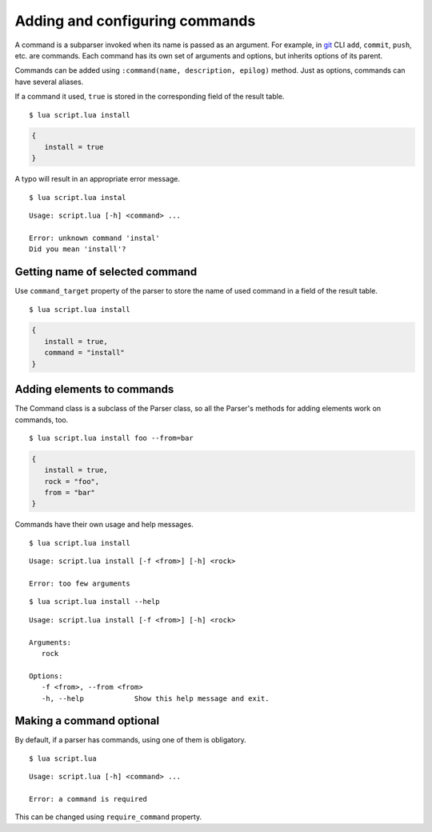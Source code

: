 Adding and configuring commands
===============================

A command is a subparser invoked when its name is passed as an argument. For example, in `git <http://git-scm.com>`_ CLI ``add``, ``commit``, ``push``, etc. are commands. Each command has its own set of arguments and options, but inherits options of its parent.

Commands can be added using ``:command(name, description, epilog)`` method. Just as options, commands can have several aliases.

.. code-block:: lua
   :linenos:

   parser:command "install i"

If a command it used, ``true`` is stored in the corresponding field of the result table.

::

   $ lua script.lua install

.. code-block:: lua

   {
      install = true
   }

A typo will result in an appropriate error message.

::

   $ lua script.lua instal

::

   Usage: script.lua [-h] <command> ...

   Error: unknown command 'instal'
   Did you mean 'install'?

Getting name of selected command
--------------------------------

Use ``command_target`` property of the parser to store the name of used command in a field of the result table.

.. code-block:: lua
   :linenos:

   parser:command_target("command")
   parser:command("install")
   parser:command("remove")

::

   $ lua script.lua install

.. code-block:: lua

   {
      install = true,
      command = "install"
   }

Adding elements to commands
---------------------------

The Command class is a subclass of the Parser class, so all the Parser's methods for adding elements work on commands, too.

.. code-block:: lua
   :linenos:

   local install = parser:command "install"
   install:argument "rock"
   install:option "-f --from"

::

   $ lua script.lua install foo --from=bar


.. code-block:: lua

   {
      install = true,
      rock = "foo",
      from = "bar"
   }

Commands have their own usage and help messages.

::

   $ lua script.lua install

::

   Usage: script.lua install [-f <from>] [-h] <rock>

   Error: too few arguments

::

   $ lua script.lua install --help

::

   Usage: script.lua install [-f <from>] [-h] <rock>

   Arguments:
      rock

   Options:
      -f <from>, --from <from>
      -h, --help            Show this help message and exit.

Making a command optional
-------------------------

By default, if a parser has commands, using one of them is obligatory.


.. code-block:: lua
   :linenos:

   local parser = argparse()
   parser:command "install"

::

   $ lua script.lua

::

   Usage: script.lua [-h] <command> ...

   Error: a command is required

This can be changed using ``require_command`` property.

.. code-block:: lua
   :linenos:

   local parser = argparse()
      :require_command(false)
   parser:command "install"
